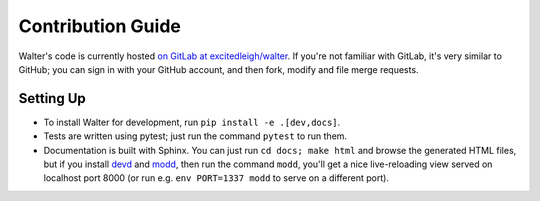 Contribution Guide
==================

Walter's code is currently hosted `on GitLab at excitedleigh/walter <https://gitlab.com/excitedleigh/walter>`_. If you're not familiar with GitLab, it's very similar to GitHub; you can sign in with your GitHub account, and then fork, modify and file merge requests.

Setting Up
----------

- To install Walter for development, run ``pip install -e .[dev,docs]``.
- Tests are written using pytest; just run the command ``pytest`` to run them.
- Documentation is built with Sphinx. You can just run ``cd docs; make html`` and browse the generated HTML files, but if you install `devd <https://github.com/cortesi/devd>`_ and `modd <https://github.com/cortesi/modd>`_, then run the command ``modd``, you'll get a nice live-reloading view served on localhost port 8000 (or run e.g. ``env PORT=1337 modd`` to serve on a different port).
